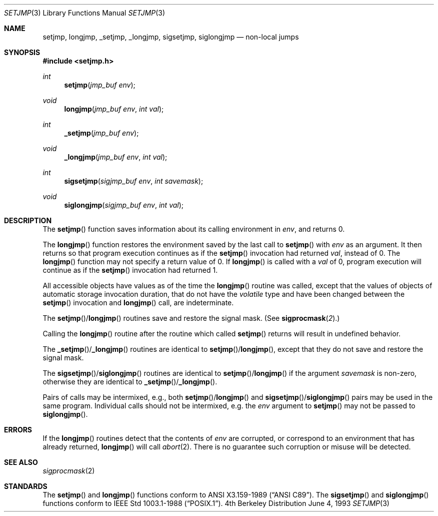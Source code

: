 .\" Copyright (c) 1990, 1991, 1993
.\"	The Regents of the University of California.  All rights reserved.
.\"
.\" This code is derived from software contributed to Berkeley by
.\" the American National Standards Committee X3, on Information
.\" Processing Systems.
.\"
.\" Redistribution and use in source and binary forms, with or without
.\" modification, are permitted provided that the following conditions
.\" are met:
.\" 1. Redistributions of source code must retain the above copyright
.\"    notice, this list of conditions and the following disclaimer.
.\" 2. Redistributions in binary form must reproduce the above copyright
.\"    notice, this list of conditions and the following disclaimer in the
.\"    documentation and/or other materials provided with the distribution.
.\" 3. All advertising materials mentioning features or use of this software
.\"    must display the following acknowledgement:
.\"	This product includes software developed by the University of
.\"	California, Berkeley and its contributors.
.\" 4. Neither the name of the University nor the names of its contributors
.\"    may be used to endorse or promote products derived from this software
.\"    without specific prior written permission.
.\"
.\" THIS SOFTWARE IS PROVIDED BY THE REGENTS AND CONTRIBUTORS ``AS IS'' AND
.\" ANY EXPRESS OR IMPLIED WARRANTIES, INCLUDING, BUT NOT LIMITED TO, THE
.\" IMPLIED WARRANTIES OF MERCHANTABILITY AND FITNESS FOR A PARTICULAR PURPOSE
.\" ARE DISCLAIMED.  IN NO EVENT SHALL THE REGENTS OR CONTRIBUTORS BE LIABLE
.\" FOR ANY DIRECT, INDIRECT, INCIDENTAL, SPECIAL, EXEMPLARY, OR CONSEQUENTIAL
.\" DAMAGES (INCLUDING, BUT NOT LIMITED TO, PROCUREMENT OF SUBSTITUTE GOODS
.\" OR SERVICES; LOSS OF USE, DATA, OR PROFITS; OR BUSINESS INTERRUPTION)
.\" HOWEVER CAUSED AND ON ANY THEORY OF LIABILITY, WHETHER IN CONTRACT, STRICT
.\" LIABILITY, OR TORT (INCLUDING NEGLIGENCE OR OTHERWISE) ARISING IN ANY WAY
.\" OUT OF THE USE OF THIS SOFTWARE, EVEN IF ADVISED OF THE POSSIBILITY OF
.\" SUCH DAMAGE.
.\"
.\"     @(#)setjmp.3	8.1 (Berkeley) 6/4/93
.\"
.Dd June 4, 1993
.Dt SETJMP 3
.Os BSD 4
.Sh NAME
.Nm setjmp ,
.Nm longjmp ,
.Nm _setjmp ,
.Nm _longjmp ,
.Nm sigsetjmp ,
.Nm siglongjmp
.Nd non-local jumps
.Sh SYNOPSIS
.Fd #include <setjmp.h>
.Ft int
.Fn setjmp "jmp_buf env"
.Ft void
.Fn longjmp "jmp_buf env" "int val"
.Ft int
.Fn _setjmp "jmp_buf env"
.Ft void
.Fn _longjmp "jmp_buf env" "int val"
.Ft int
.Fn sigsetjmp "sigjmp_buf env" "int savemask"
.Ft void
.Fn siglongjmp "sigjmp_buf env" "int val"
.Sh DESCRIPTION
The
.Fn setjmp
function saves information about its calling environment in
.Fa env ,
and returns 0.
.Pp
The
.Fn longjmp
function restores the environment saved by the last call to
.Fn setjmp
with
.Fa env
as an argument.
It then returns so that program execution continues as if the
.Fn setjmp
invocation had returned
.Fa val ,
instead of 0.
The
.Fn longjmp
function may not specify a return value of 0.
If
.Fn longjmp
is called with a
.Fa val
of 0, program execution will continue as if the
.Fn setjmp
invocation had returned 1.
.Pp
All accessible objects have values as of the time the
.Fn longjmp
routine was called,
except that the values of objects of automatic storage invocation duration,
that do not have the
.Em volatile
type and have been changed between the
.Fn setjmp
invocation and
.Fn longjmp
call, are indeterminate.
.Pp
The
.Fn setjmp Ns / Ns Fn longjmp
routines save and restore the signal mask.
(See
.Fn sigprocmask 2 . )
.Pp
Calling the
.Fn longjmp
routine after the routine which called
.Fn setjmp
returns will result in undefined behavior.
.Pp
The
.Fn _setjmp Ns / Ns Fn _longjmp
routines are identical to
.Fn setjmp Ns / Ns Fn longjmp ,
except that they do not save and restore the signal mask.
.Pp
The
.Fn sigsetjmp Ns / Ns Fn siglongjmp
routines are identical to
.Fn setjmp Ns / Ns Fn longjmp
if the argument
.Fa savemask
is non-zero, otherwise they are identical to
.Fn _setjmp Ns / Ns Fn _longjmp .
.Pp
Pairs of calls may be intermixed, e.g., both
.Fn setjmp Ns / Ns Fn longjmp
and
.Fn sigsetjmp Ns / Ns Fn siglongjmp
pairs may be used in the same program.
Individual calls should not be intermixed, e.g. the
.Fa env
argument to
.Fn setjmp
may not be passed to
.Fn siglongjmp .
.Sh ERRORS
If the
.Fn longjmp
routines detect that the contents of
.Fa env
are corrupted,
or correspond to an environment that has already returned,
.Fn longjmp
will call
.Xr abort 2 .
There is no guarantee such corruption or misuse will be detected.
.Sh SEE ALSO
.Xr sigprocmask 2
.Sh STANDARDS
The
.Fn setjmp
and
.Fn longjmp
functions conform to
.St -ansiC .
The
.Fn sigsetjmp
and
.Fn siglongjmp
functions conform to
.St -p1003.1-88 .
